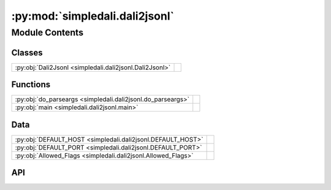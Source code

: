 :py:mod:`simpledali.dali2jsonl`
===============================

.. py:module:: simpledali.dali2jsonl

.. autodoc2-docstring:: simpledali.dali2jsonl
   :allowtitles:

Module Contents
---------------

Classes
~~~~~~~

.. list-table::
   :class: autosummary longtable
   :align: left

   * - :py:obj:`Dali2Jsonl <simpledali.dali2jsonl.Dali2Jsonl>`
     - .. autodoc2-docstring:: simpledali.dali2jsonl.Dali2Jsonl
          :summary:

Functions
~~~~~~~~~

.. list-table::
   :class: autosummary longtable
   :align: left

   * - :py:obj:`do_parseargs <simpledali.dali2jsonl.do_parseargs>`
     - .. autodoc2-docstring:: simpledali.dali2jsonl.do_parseargs
          :summary:
   * - :py:obj:`main <simpledali.dali2jsonl.main>`
     - .. autodoc2-docstring:: simpledali.dali2jsonl.main
          :summary:

Data
~~~~

.. list-table::
   :class: autosummary longtable
   :align: left

   * - :py:obj:`DEFAULT_HOST <simpledali.dali2jsonl.DEFAULT_HOST>`
     - .. autodoc2-docstring:: simpledali.dali2jsonl.DEFAULT_HOST
          :summary:
   * - :py:obj:`DEFAULT_PORT <simpledali.dali2jsonl.DEFAULT_PORT>`
     - .. autodoc2-docstring:: simpledali.dali2jsonl.DEFAULT_PORT
          :summary:
   * - :py:obj:`Allowed_Flags <simpledali.dali2jsonl.Allowed_Flags>`
     - .. autodoc2-docstring:: simpledali.dali2jsonl.Allowed_Flags
          :summary:

API
~~~

.. py:data:: DEFAULT_HOST
   :canonical: simpledali.dali2jsonl.DEFAULT_HOST
   :value: 'localhost'

   .. autodoc2-docstring:: simpledali.dali2jsonl.DEFAULT_HOST

.. py:data:: DEFAULT_PORT
   :canonical: simpledali.dali2jsonl.DEFAULT_PORT
   :value: 16000

   .. autodoc2-docstring:: simpledali.dali2jsonl.DEFAULT_PORT

.. py:data:: Allowed_Flags
   :canonical: simpledali.dali2jsonl.Allowed_Flags
   :value: ['n', 's', 'l', 'c', 'Y', 'j', 'H']

   .. autodoc2-docstring:: simpledali.dali2jsonl.Allowed_Flags

.. py:class:: Dali2Jsonl(match, writePattern, host=DEFAULT_HOST, port=DEFAULT_PORT, websocketurl=None, verbose=False)
   :canonical: simpledali.dali2jsonl.Dali2Jsonl

   .. autodoc2-docstring:: simpledali.dali2jsonl.Dali2Jsonl

   .. rubric:: Initialization

   .. autodoc2-docstring:: simpledali.dali2jsonl.Dali2Jsonl.__init__

   .. py:method:: from_config(conf, verbose=False)
      :canonical: simpledali.dali2jsonl.Dali2Jsonl.from_config
      :classmethod:

      .. autodoc2-docstring:: simpledali.dali2jsonl.Dali2Jsonl.from_config

   .. py:method:: run()
      :canonical: simpledali.dali2jsonl.Dali2Jsonl.run
      :async:

      .. autodoc2-docstring:: simpledali.dali2jsonl.Dali2Jsonl.run

   .. py:method:: do_dali(dali)
      :canonical: simpledali.dali2jsonl.Dali2Jsonl.do_dali
      :async:

      .. autodoc2-docstring:: simpledali.dali2jsonl.Dali2Jsonl.do_dali

   .. py:method:: stream_data(dali)
      :canonical: simpledali.dali2jsonl.Dali2Jsonl.stream_data
      :async:

      .. autodoc2-docstring:: simpledali.dali2jsonl.Dali2Jsonl.stream_data

   .. py:method:: saveToJSONL(daliPacket)
      :canonical: simpledali.dali2jsonl.Dali2Jsonl.saveToJSONL

      .. autodoc2-docstring:: simpledali.dali2jsonl.Dali2Jsonl.saveToJSONL

   .. py:method:: fileFromPattern(net, sta, loc, chan, time)
      :canonical: simpledali.dali2jsonl.Dali2Jsonl.fileFromPattern

      .. autodoc2-docstring:: simpledali.dali2jsonl.Dali2Jsonl.fileFromPattern

   .. py:method:: fillBasePattern(net, sta, loc, chan)
      :canonical: simpledali.dali2jsonl.Dali2Jsonl.fillBasePattern

      .. autodoc2-docstring:: simpledali.dali2jsonl.Dali2Jsonl.fillBasePattern

   .. py:method:: fillTimePattern(base, time)
      :canonical: simpledali.dali2jsonl.Dali2Jsonl.fillTimePattern

      .. autodoc2-docstring:: simpledali.dali2jsonl.Dali2Jsonl.fillTimePattern

   .. py:method:: checkPattern(p)
      :canonical: simpledali.dali2jsonl.Dali2Jsonl.checkPattern

      .. autodoc2-docstring:: simpledali.dali2jsonl.Dali2Jsonl.checkPattern

   .. py:method:: configure_defaults(conf)
      :canonical: simpledali.dali2jsonl.Dali2Jsonl.configure_defaults
      :staticmethod:

      .. autodoc2-docstring:: simpledali.dali2jsonl.Dali2Jsonl.configure_defaults

.. py:function:: do_parseargs()
   :canonical: simpledali.dali2jsonl.do_parseargs

   .. autodoc2-docstring:: simpledali.dali2jsonl.do_parseargs

.. py:function:: main()
   :canonical: simpledali.dali2jsonl.main

   .. autodoc2-docstring:: simpledali.dali2jsonl.main
